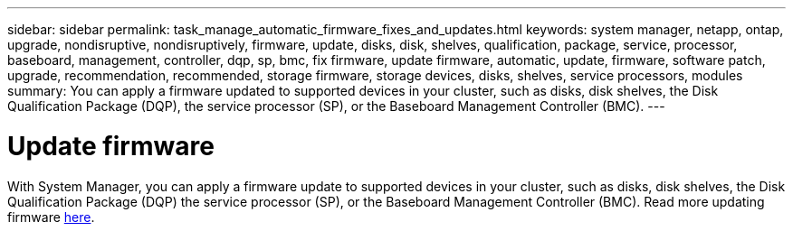 ---
sidebar: sidebar
permalink: task_manage_automatic_firmware_fixes_and_updates.html
keywords: system manager, netapp, ontap, upgrade, nondisruptive, nondisruptively, firmware, update, disks, disk, shelves, qualification, package, service, processor, baseboard, management, controller, dqp, sp, bmc, fix firmware, update firmware, automatic, update, firmware, software patch, upgrade, recommendation, recommended, storage firmware, storage devices, disks, shelves, service processors, modules
summary: You can apply a firmware updated to supported devices in your cluster, such as disks, disk shelves, the Disk Qualification Package (DQP), the service processor (SP), or the Baseboard Management Controller (BMC).
---

= Update firmware
:toc: macro
:toclevels: 1
:hardbreaks:
:nofooter:
:icons: font
:linkattrs:
:imagesdir: ./media/

[.lead]
With System Manager, you can apply a firmware update to supported devices in your cluster, such as disks, disk shelves, the Disk Qualification Package (DQP) the service processor (SP), or the Baseboard Management Controller (BMC). Read more updating firmware xref:task_admin_update_firmware.adoc[here].